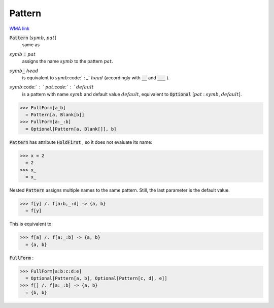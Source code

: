 Pattern
=======

`WMA link <https://reference.wolfram.com/language/ref/Pattern.html>`_


:code:`Pattern` [:math:`symb`, :math:`pat`]
    same as

:math:`symb` :code:`:`  :math:`pat`
    assigns the name :math:`symb` to the pattern :math:`pat`.

:math:`symb`:code:`_` :math:`head`
    is equivalent to :math:`symb`:code:` : _` :math:`head` (accordingly with :code:`__`          and :code:`___` ).

:math:`symb`:code:` : ` :math:`pat`:code:` : ` :math:`default`
    is a pattern with name :math:`symb` and default value :math:`default`,         equivalent to :code:`Optional` [:math:`pat` : :math:`symb`, :math:`default`].





>>> FullForm[a_b]
  = Pattern[a, Blank[b]]
>>> FullForm[a:_:b]
  = Optional[Pattern[a, Blank[]], b]

:code:`Pattern`  has attribute :code:`HoldFirst` , so it does not evaluate its name:

>>> x = 2
  = 2
>>> x_
  = x_

Nested :code:`Pattern`  assigns multiple names to the same pattern. Still,     the last parameter is the default value.

>>> f[y] /. f[a:b,_:d] -> {a, b}
  = f[y]

This is equivalent to:

>>> f[a] /. f[a:_:b] -> {a, b}
  = {a, b}

:code:`FullForm` :

>>> FullForm[a:b:c:d:e]
  = Optional[Pattern[a, b], Optional[Pattern[c, d], e]]
>>> f[] /. f[a:_:b] -> {a, b}
  = {b, b}
